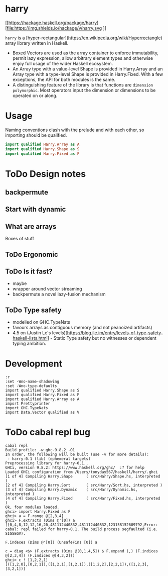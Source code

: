 

* harry

[[https://hackage.haskell.org/package/harry][file:https://img.shields.io/hackage/v/harry.svg
]][[https://github.com/tonyday567/harry/actions?query=workflow%3Ahaskell-ci][file:https://github.com/tonyday567/harry/workflows/haskell-ci/badge.svg]]


=harry= is a [hyper-rectangular](https://en.wikipedia.org/wiki/Hyperrectangle) array library written in Haskell.

- Boxed Vectors are used as the array container to enforce immutability, permit lazy expression, allow arbitrary element types and otherwise enjoy full usage of the wider Haskell ecosystem.
- An Array type with a value-level Shape is provided in Harry.Array and an Array type with a type-level Shape is provided in Harry.Fixed. With a few exceptions, the API for both modules is the same.
- A distinguishing feature of the library is that functions are =dimension polymorphic=. Most operators input the dimension or dimensions to be operated on or along.

* Usage

Naming conventions clash with the prelude and with each other, so importing should be qualified.

#+begin_src haskell
import qualified Harry.Array as A
import qualified Harry.Shape as S
import qualified Harry.Fixed as F
#+end_src

* ToDo Design notes

** backpermute

** Start with dynamic

** What are arrays

Boxes of stuff

** ToDo Ergonomic

** ToDo Is it fast?
- maybe
- wrapper around vector streaming
- backpermute a novel lazy-fusion mechanism

** ToDo Type safety
- modelled on GHC.TypeNats
- favours arrays as contiguous memory (and not peanoized artifacts)
- 4.5 on (Justin Le's levels)[https://blog.jle.im/entry/levels-of-type-safety-haskell-lists.html] - Static Type safety but no witnesses or dependent typing ambition.

* Development

#+begin_src haskell-ng :results output
:r
:set -Wno-name-shadowing
:set -Wno-type-defaults
import qualified Harry.Shape as S
import qualified Harry.Fixed as F
import qualified Harry.Array as A
import Prettyprinter
import GHC.TypeNats
import Data.Vector qualified as V
#+end_src

* ToDo cabal repl bug

#+begin_src haskell-ng :results output
cabal repl
Build profile: -w ghc-9.8.2 -O1
In order, the following will be built (use -v for more details):
 - harry-0.1 (lib) (ephemeral targets)
Preprocessing library for harry-0.1..
GHCi, version 9.8.2: https://www.haskell.org/ghc/  :? for help
Loaded GHCi configuration from /Users/tonyday567/haskell/harry/.ghci
[1 of 4] Compiling Harry.Shape      ( src/Harry/Shape.hs, interpreted )
[2 of 4] Compiling Harry.Sort       ( src/Harry/Sort.hs, interpreted )
[3 of 4] Compiling Harry.Dynamic    ( src/Harry/Dynamic.hs, interpreted )
[4 of 4] Compiling Harry.Fixed      ( src/Harry/Fixed.hs, interpreted )
Ok, four modules loaded.
ghci> import Harry.Fixed as F
ghci> a = F.range @[2,3,4]
ghci> F.extracts (Dims @'[0]) a
[[0,4,8,12,12,16,20,481112440832,481112440832,123158152609792,Error: cabal: repl failed for harry-0.1. The build process segfaulted (i.e.
SIGSEGV).
#+end_src

#+begin_src haskell-ng :results output
F.indexes (Dims @'[0]) (UnsafeFins [0]) a
#+end_src
#+begin_src haskell-ng :results output
c = diag <$> (F.extracts (Dims @[0,1,4,5]) $ F.expand (,) (F.indices @[2,3,4]) (F.indices @[4,3,2]))
ghci> c ! [1,2,2,1]
[([1,2,0],[0,2,1]),([1,2,1],[1,2,1]),([1,2,2],[2,2,1]),([1,2,3],[3,2,1])]
#+end_src
